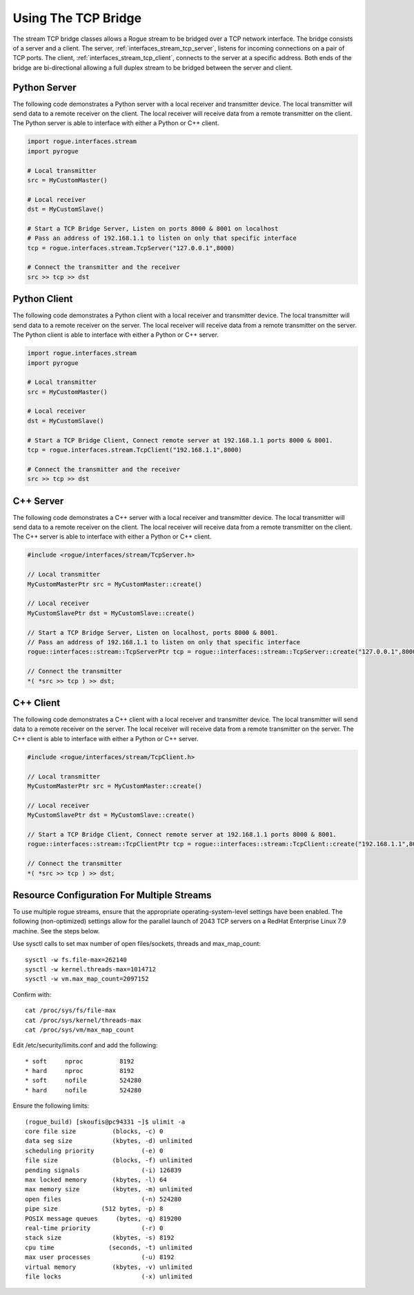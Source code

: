 .. _interfaces_stream_using_tcp:

====================
Using The TCP Bridge
====================

The stream TCP bridge classes allows a Rogue stream to be bridged over a TCP network interface. The bridge
consists of a server and a client. The server, :ref:`interfaces_stream_tcp_server`, listens for incoming 
connections on a pair of TCP ports.  The client, :ref:`interfaces_stream_tcp_client`, connects to the server 
at a specific address. Both ends of the bridge are bi-directional allowing a full duplex stream to be bridged
between the server and client.

Python Server
=============

The following code demonstrates a Python server with a local receiver and transmitter device.  The local transmitter 
will send data to a remote receiver on the client. The local receiver will receive data from a remote transmitter 
on the client. The Python server is able to interface with either a Python or C++ client.

.. code-block:: python

   import rogue.interfaces.stream
   import pyrogue

   # Local transmitter
   src = MyCustomMaster()

   # Local receiver
   dst = MyCustomSlave()

   # Start a TCP Bridge Server, Listen on ports 8000 & 8001 on localhost
   # Pass an address of 192.168.1.1 to listen on only that specific interface
   tcp = rogue.interfaces.stream.TcpServer("127.0.0.1",8000)

   # Connect the transmitter and the receiver
   src >> tcp >> dst

Python Client
=============

The following code demonstrates a Python client with a local receiver and transmitter device. The local transmitter 
will send data to a remote receiver on the server. The local receiver will receive data from a remote transmitter 
on the server.  The Python client is able to interface with either a Python or C++ server. 

.. code-block:: python

   import rogue.interfaces.stream
   import pyrogue

   # Local transmitter
   src = MyCustomMaster()

   # Local receiver
   dst = MyCustomSlave()

   # Start a TCP Bridge Client, Connect remote server at 192.168.1.1 ports 8000 & 8001.
   tcp = rogue.interfaces.stream.TcpClient("192.168.1.1",8000)

   # Connect the transmitter and the receiver
   src >> tcp >> dst


C++ Server
==========

The following code demonstrates a C++ server with a local receiver and transmitter device. The local transmitter 
will send data to a remote receiver on the client. The local receiver will receive data from a remote transmitter 
on the client.  The C++ server is able to interface with either a Python or C++ client. 

.. code-block:: c

   #include <rogue/interfaces/stream/TcpServer.h>

   // Local transmitter
   MyCustomMasterPtr src = MyCustomMaster::create()

   // Local receiver
   MyCustomSlavePtr dst = MyCustomSlave::create()

   // Start a TCP Bridge Server, Listen on localhost, ports 8000 & 8001.
   // Pass an address of 192.168.1.1 to listen on only that specific interface
   rogue::interfaces::stream::TcpServerPtr tcp = rogue::interfaces::stream::TcpServer::create("127.0.0.1",8000)

   // Connect the transmitter
   *( *src >> tcp ) >> dst;

C++ Client
==========

The following code demonstrates a C++ client with a local receiver and transmitter device.  The local transmitter 
will send data to a remote receiver on the server. The local receiver will receive data from a remote transmitter 
on the server.  The C++ client is able to interface with either a Python or C++ server.

.. code-block:: c

   #include <rogue/interfaces/stream/TcpClient.h>

   // Local transmitter
   MyCustomMasterPtr src = MyCustomMaster::create()

   // Local receiver
   MyCustomSlavePtr dst = MyCustomSlave::create()

   // Start a TCP Bridge Client, Connect remote server at 192.168.1.1 ports 8000 & 8001.
   rogue::interfaces::stream::TcpClientPtr tcp = rogue::interfaces::stream::TcpClient::create("192.168.1.1",8000)

   // Connect the transmitter
   *( *src >> tcp ) >> dst;

Resource Configuration For Multiple Streams
===========================================

To use multiple rogue streams, ensure that the appropriate operating-system-level settings have been enabled.  The following (non-optimized) settings allow for the parallel launch of 2043 TCP servers on a RedHat Enterprise Linux 7.9 machine.  See the steps below.

Use sysctl calls to set max number of open files/sockets, threads and max_map_count::

    sysctl -w fs.file-max=262140
    sysctl -w kernel.threads-max=1014712
    sysctl -w vm.max_map_count=2097152

Confirm with::

    cat /proc/sys/fs/file-max
    cat /proc/sys/kernel/threads-max
    cat /proc/sys/vm/max_map_count

Edit /etc/security/limits.conf and add the following::

    * soft     nproc          8192
    * hard     nproc          8192
    * soft     nofile         524280
    * hard     nofile         524280

Ensure the following limits::

    (rogue_build) [skoufis@pc94331 ~]$ ulimit -a
    core file size          (blocks, -c) 0
    data seg size           (kbytes, -d) unlimited
    scheduling priority             (-e) 0
    file size               (blocks, -f) unlimited
    pending signals                 (-i) 126839
    max locked memory       (kbytes, -l) 64
    max memory size         (kbytes, -m) unlimited
    open files                      (-n) 524280
    pipe size            (512 bytes, -p) 8
    POSIX message queues     (bytes, -q) 819200
    real-time priority              (-r) 0
    stack size              (kbytes, -s) 8192
    cpu time               (seconds, -t) unlimited
    max user processes              (-u) 8192
    virtual memory          (kbytes, -v) unlimited
    file locks                      (-x) unlimited
